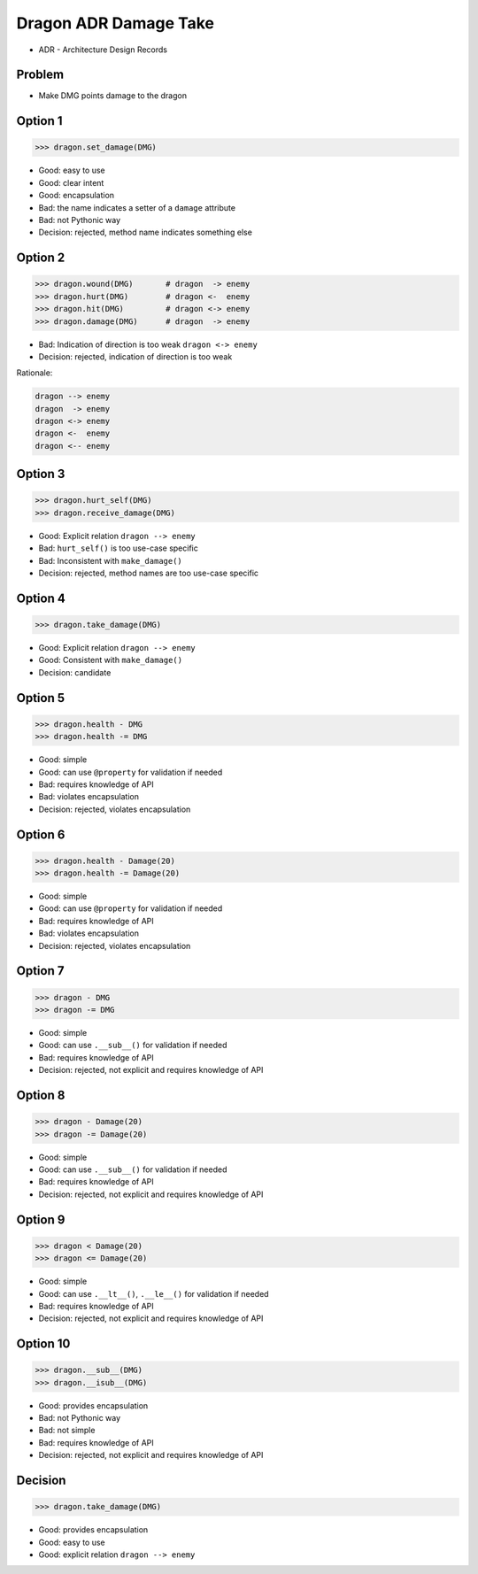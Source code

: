 .. testsetup::

    # doctest: +SKIP_FILE


Dragon ADR Damage Take
======================
* ADR - Architecture Design Records


Problem
-------
* Make DMG points damage to the dragon


Option 1
--------
>>> dragon.set_damage(DMG)

* Good: easy to use
* Good: clear intent
* Good: encapsulation
* Bad: the name indicates a setter of a ``damage`` attribute
* Bad: not Pythonic way
* Decision: rejected, method name indicates something else


Option 2
--------
>>> dragon.wound(DMG)       # dragon  -> enemy
>>> dragon.hurt(DMG)        # dragon <-  enemy
>>> dragon.hit(DMG)         # dragon <-> enemy
>>> dragon.damage(DMG)      # dragon  -> enemy

* Bad: Indication of direction is too weak ``dragon <-> enemy``
* Decision: rejected, indication of direction is too weak

Rationale:

.. code-block:: text

    dragon --> enemy
    dragon  -> enemy
    dragon <-> enemy
    dragon <-  enemy
    dragon <-- enemy


Option 3
--------
>>> dragon.hurt_self(DMG)
>>> dragon.receive_damage(DMG)

* Good: Explicit relation ``dragon --> enemy``
* Bad: ``hurt_self()`` is too use-case specific
* Bad: Inconsistent with ``make_damage()``
* Decision: rejected, method names are too use-case specific


Option 4
--------
>>> dragon.take_damage(DMG)

* Good: Explicit relation ``dragon --> enemy``
* Good: Consistent with ``make_damage()``
* Decision: candidate


Option 5
--------
>>> dragon.health - DMG
>>> dragon.health -= DMG

* Good: simple
* Good: can use ``@property`` for validation if needed
* Bad: requires knowledge of API
* Bad: violates encapsulation
* Decision: rejected, violates encapsulation


Option 6
--------
>>> dragon.health - Damage(20)
>>> dragon.health -= Damage(20)

* Good: simple
* Good: can use ``@property`` for validation if needed
* Bad: requires knowledge of API
* Bad: violates encapsulation
* Decision: rejected, violates encapsulation


Option 7
--------
>>> dragon - DMG
>>> dragon -= DMG

* Good: simple
* Good: can use ``.__sub__()`` for validation if needed
* Bad: requires knowledge of API
* Decision: rejected, not explicit and requires knowledge of API


Option 8
--------
>>> dragon - Damage(20)
>>> dragon -= Damage(20)

* Good: simple
* Good: can use ``.__sub__()`` for validation if needed
* Bad: requires knowledge of API
* Decision: rejected, not explicit and requires knowledge of API


Option 9
--------
>>> dragon < Damage(20)
>>> dragon <= Damage(20)

* Good: simple
* Good: can use ``.__lt__()``, ``.__le__()`` for validation if needed
* Bad: requires knowledge of API
* Decision: rejected, not explicit and requires knowledge of API


Option 10
---------
>>> dragon.__sub__(DMG)
>>> dragon.__isub__(DMG)

* Good: provides encapsulation
* Bad: not Pythonic way
* Bad: not simple
* Bad: requires knowledge of API
* Decision: rejected, not explicit and requires knowledge of API


Decision
--------
>>> dragon.take_damage(DMG)

* Good: provides encapsulation
* Good: easy to use
* Good: explicit relation ``dragon --> enemy``
